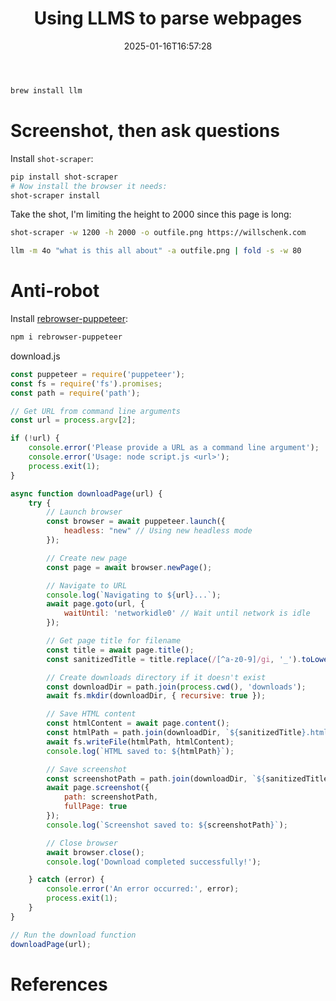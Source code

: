 #+title: Using LLMS to parse webpages
#+date: 2025-01-16T16:57:28
#+draft: true

#+begin_src bash
  brew install llm
#+end_src

* Screenshot, then ask questions

Install =shot-scraper=:
#+begin_src bash
  pip install shot-scraper
  # Now install the browser it needs:
  shot-scraper install
#+end_src

Take the shot, I'm limiting the height to 2000 since this page is long:

#+begin_src bash
  shot-scraper -w 1200 -h 2000 -o outfile.png https://willschenk.com
#+end_src

#+RESULTS:

#+begin_src bash :results output
  llm -m 4o "what is this all about" -a outfile.png | fold -s -w 80
#+end_src

#+RESULTS:
#+begin_example
The content appears to be from a personal blog or website by someone named Will 
Schenk. It provides a brief introduction about him, mentioning that he is a 
father, entrepreneur, technologist, and aspiring woodsman living in Northwest 
Connecticut with his family.

The blog post titled "Tools I like as an amateur" discusses his interest and 
professional work with AI. It reflects on the different aspects of 
understanding AI and highlights various tools and developments in the field, 
such as OpenAI releases, mid-journey models, and specific tools like Ollama and 
DeepSeek. The author shares his thoughts on how these tools can be fascinating 
and empowering, particularly in the realm of AI model privacy and 
infrastructure.
#+end_example

* Anti-robot

Install [[https://github.com/rebrowser/rebrowser-patches][rebrowser-puppeteer]]:

#+begin_src bash
  npm i rebrowser-puppeteer
#+end_src

download.js

#+begin_src javascript :tangle download.js
  const puppeteer = require('puppeteer');
  const fs = require('fs').promises;
  const path = require('path');

  // Get URL from command line arguments
  const url = process.argv[2];

  if (!url) {
      console.error('Please provide a URL as a command line argument');
      console.error('Usage: node script.js <url>');
      process.exit(1);
  }

  async function downloadPage(url) {
      try {
          // Launch browser
          const browser = await puppeteer.launch({
              headless: "new" // Using new headless mode
          });

          // Create new page
          const page = await browser.newPage();

          // Navigate to URL
          console.log(`Navigating to ${url}...`);
          await page.goto(url, {
              waitUntil: 'networkidle0' // Wait until network is idle
          });

          // Get page title for filename
          const title = await page.title();
          const sanitizedTitle = title.replace(/[^a-z0-9]/gi, '_').toLowerCase();
          
          // Create downloads directory if it doesn't exist
          const downloadDir = path.join(process.cwd(), 'downloads');
          await fs.mkdir(downloadDir, { recursive: true });

          // Save HTML content
          const htmlContent = await page.content();
          const htmlPath = path.join(downloadDir, `${sanitizedTitle}.html`);
          await fs.writeFile(htmlPath, htmlContent);
          console.log(`HTML saved to: ${htmlPath}`);

          // Save screenshot
          const screenshotPath = path.join(downloadDir, `${sanitizedTitle}.png`);
          await page.screenshot({
              path: screenshotPath,
              fullPage: true
          });
          console.log(`Screenshot saved to: ${screenshotPath}`);

          // Close browser
          await browser.close();
          console.log('Download completed successfully!');

      } catch (error) {
          console.error('An error occurred:', error);
          process.exit(1);
      }
  }

  // Run the download function
  downloadPage(url);
#+end_src

* References
# Local Variables:
# eval: (add-hook 'after-save-hook (lambda ()(org-babel-tangle)) nil t)
# End:

